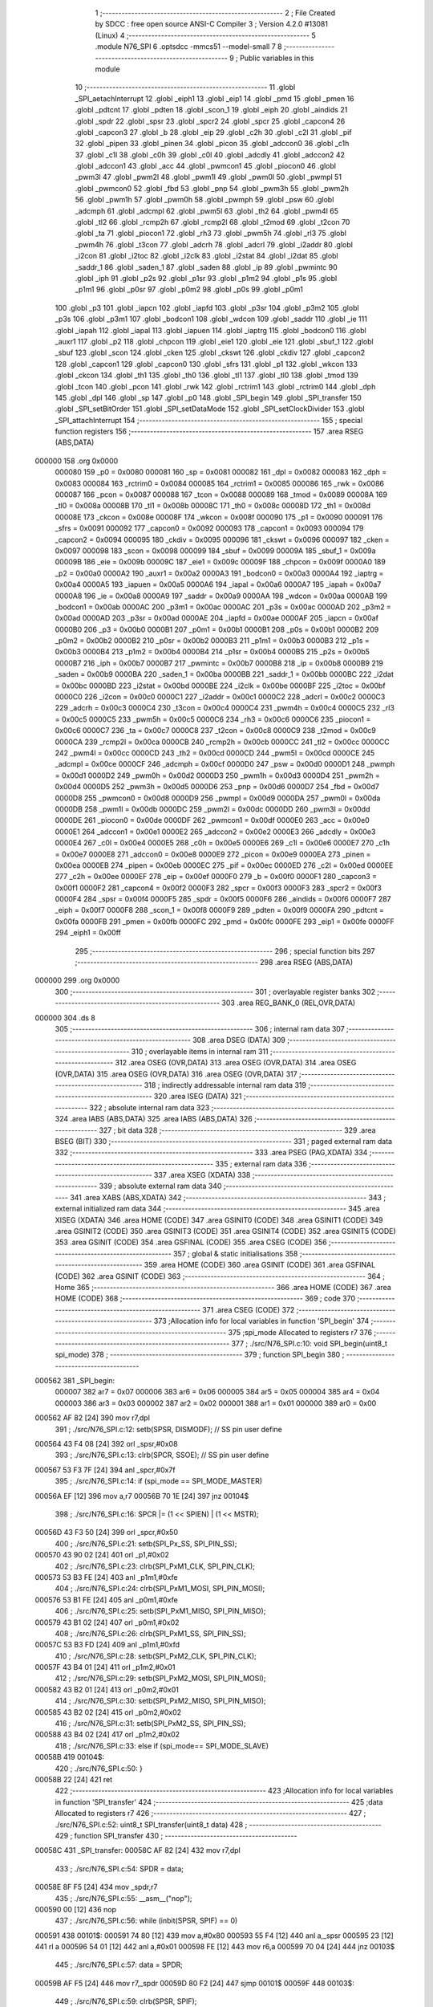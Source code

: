                                       1 ;--------------------------------------------------------
                                      2 ; File Created by SDCC : free open source ANSI-C Compiler
                                      3 ; Version 4.2.0 #13081 (Linux)
                                      4 ;--------------------------------------------------------
                                      5 	.module N76_SPI
                                      6 	.optsdcc -mmcs51 --model-small
                                      7 	
                                      8 ;--------------------------------------------------------
                                      9 ; Public variables in this module
                                     10 ;--------------------------------------------------------
                                     11 	.globl _SPI_aetachInterrupt
                                     12 	.globl _eiph1
                                     13 	.globl _eip1
                                     14 	.globl _pmd
                                     15 	.globl _pmen
                                     16 	.globl _pdtcnt
                                     17 	.globl _pdten
                                     18 	.globl _scon_1
                                     19 	.globl _eiph
                                     20 	.globl _aindids
                                     21 	.globl _spdr
                                     22 	.globl _spsr
                                     23 	.globl _spcr2
                                     24 	.globl _spcr
                                     25 	.globl _capcon4
                                     26 	.globl _capcon3
                                     27 	.globl _b
                                     28 	.globl _eip
                                     29 	.globl _c2h
                                     30 	.globl _c2l
                                     31 	.globl _pif
                                     32 	.globl _pipen
                                     33 	.globl _pinen
                                     34 	.globl _picon
                                     35 	.globl _adccon0
                                     36 	.globl _c1h
                                     37 	.globl _c1l
                                     38 	.globl _c0h
                                     39 	.globl _c0l
                                     40 	.globl _adcdly
                                     41 	.globl _adccon2
                                     42 	.globl _adccon1
                                     43 	.globl _acc
                                     44 	.globl _pwmcon1
                                     45 	.globl _piocon0
                                     46 	.globl _pwm3l
                                     47 	.globl _pwm2l
                                     48 	.globl _pwm1l
                                     49 	.globl _pwm0l
                                     50 	.globl _pwmpl
                                     51 	.globl _pwmcon0
                                     52 	.globl _fbd
                                     53 	.globl _pnp
                                     54 	.globl _pwm3h
                                     55 	.globl _pwm2h
                                     56 	.globl _pwm1h
                                     57 	.globl _pwm0h
                                     58 	.globl _pwmph
                                     59 	.globl _psw
                                     60 	.globl _adcmph
                                     61 	.globl _adcmpl
                                     62 	.globl _pwm5l
                                     63 	.globl _th2
                                     64 	.globl _pwm4l
                                     65 	.globl _tl2
                                     66 	.globl _rcmp2h
                                     67 	.globl _rcmp2l
                                     68 	.globl _t2mod
                                     69 	.globl _t2con
                                     70 	.globl _ta
                                     71 	.globl _piocon1
                                     72 	.globl _rh3
                                     73 	.globl _pwm5h
                                     74 	.globl _rl3
                                     75 	.globl _pwm4h
                                     76 	.globl _t3con
                                     77 	.globl _adcrh
                                     78 	.globl _adcrl
                                     79 	.globl _i2addr
                                     80 	.globl _i2con
                                     81 	.globl _i2toc
                                     82 	.globl _i2clk
                                     83 	.globl _i2stat
                                     84 	.globl _i2dat
                                     85 	.globl _saddr_1
                                     86 	.globl _saden_1
                                     87 	.globl _saden
                                     88 	.globl _ip
                                     89 	.globl _pwmintc
                                     90 	.globl _iph
                                     91 	.globl _p2s
                                     92 	.globl _p1sr
                                     93 	.globl _p1m2
                                     94 	.globl _p1s
                                     95 	.globl _p1m1
                                     96 	.globl _p0sr
                                     97 	.globl _p0m2
                                     98 	.globl _p0s
                                     99 	.globl _p0m1
                                    100 	.globl _p3
                                    101 	.globl _iapcn
                                    102 	.globl _iapfd
                                    103 	.globl _p3sr
                                    104 	.globl _p3m2
                                    105 	.globl _p3s
                                    106 	.globl _p3m1
                                    107 	.globl _bodcon1
                                    108 	.globl _wdcon
                                    109 	.globl _saddr
                                    110 	.globl _ie
                                    111 	.globl _iapah
                                    112 	.globl _iapal
                                    113 	.globl _iapuen
                                    114 	.globl _iaptrg
                                    115 	.globl _bodcon0
                                    116 	.globl _auxr1
                                    117 	.globl _p2
                                    118 	.globl _chpcon
                                    119 	.globl _eie1
                                    120 	.globl _eie
                                    121 	.globl _sbuf_1
                                    122 	.globl _sbuf
                                    123 	.globl _scon
                                    124 	.globl _cken
                                    125 	.globl _ckswt
                                    126 	.globl _ckdiv
                                    127 	.globl _capcon2
                                    128 	.globl _capcon1
                                    129 	.globl _capcon0
                                    130 	.globl _sfrs
                                    131 	.globl _p1
                                    132 	.globl _wkcon
                                    133 	.globl _ckcon
                                    134 	.globl _th1
                                    135 	.globl _th0
                                    136 	.globl _tl1
                                    137 	.globl _tl0
                                    138 	.globl _tmod
                                    139 	.globl _tcon
                                    140 	.globl _pcon
                                    141 	.globl _rwk
                                    142 	.globl _rctrim1
                                    143 	.globl _rctrim0
                                    144 	.globl _dph
                                    145 	.globl _dpl
                                    146 	.globl _sp
                                    147 	.globl _p0
                                    148 	.globl _SPI_begin
                                    149 	.globl _SPI_transfer
                                    150 	.globl _SPI_setBitOrder
                                    151 	.globl _SPI_setDataMode
                                    152 	.globl _SPI_setClockDivider
                                    153 	.globl _SPI_attachInterrupt
                                    154 ;--------------------------------------------------------
                                    155 ; special function registers
                                    156 ;--------------------------------------------------------
                                    157 	.area RSEG    (ABS,DATA)
      000000                        158 	.org 0x0000
                           000080   159 _p0	=	0x0080
                           000081   160 _sp	=	0x0081
                           000082   161 _dpl	=	0x0082
                           000083   162 _dph	=	0x0083
                           000084   163 _rctrim0	=	0x0084
                           000085   164 _rctrim1	=	0x0085
                           000086   165 _rwk	=	0x0086
                           000087   166 _pcon	=	0x0087
                           000088   167 _tcon	=	0x0088
                           000089   168 _tmod	=	0x0089
                           00008A   169 _tl0	=	0x008a
                           00008B   170 _tl1	=	0x008b
                           00008C   171 _th0	=	0x008c
                           00008D   172 _th1	=	0x008d
                           00008E   173 _ckcon	=	0x008e
                           00008F   174 _wkcon	=	0x008f
                           000090   175 _p1	=	0x0090
                           000091   176 _sfrs	=	0x0091
                           000092   177 _capcon0	=	0x0092
                           000093   178 _capcon1	=	0x0093
                           000094   179 _capcon2	=	0x0094
                           000095   180 _ckdiv	=	0x0095
                           000096   181 _ckswt	=	0x0096
                           000097   182 _cken	=	0x0097
                           000098   183 _scon	=	0x0098
                           000099   184 _sbuf	=	0x0099
                           00009A   185 _sbuf_1	=	0x009a
                           00009B   186 _eie	=	0x009b
                           00009C   187 _eie1	=	0x009c
                           00009F   188 _chpcon	=	0x009f
                           0000A0   189 _p2	=	0x00a0
                           0000A2   190 _auxr1	=	0x00a2
                           0000A3   191 _bodcon0	=	0x00a3
                           0000A4   192 _iaptrg	=	0x00a4
                           0000A5   193 _iapuen	=	0x00a5
                           0000A6   194 _iapal	=	0x00a6
                           0000A7   195 _iapah	=	0x00a7
                           0000A8   196 _ie	=	0x00a8
                           0000A9   197 _saddr	=	0x00a9
                           0000AA   198 _wdcon	=	0x00aa
                           0000AB   199 _bodcon1	=	0x00ab
                           0000AC   200 _p3m1	=	0x00ac
                           0000AC   201 _p3s	=	0x00ac
                           0000AD   202 _p3m2	=	0x00ad
                           0000AD   203 _p3sr	=	0x00ad
                           0000AE   204 _iapfd	=	0x00ae
                           0000AF   205 _iapcn	=	0x00af
                           0000B0   206 _p3	=	0x00b0
                           0000B1   207 _p0m1	=	0x00b1
                           0000B1   208 _p0s	=	0x00b1
                           0000B2   209 _p0m2	=	0x00b2
                           0000B2   210 _p0sr	=	0x00b2
                           0000B3   211 _p1m1	=	0x00b3
                           0000B3   212 _p1s	=	0x00b3
                           0000B4   213 _p1m2	=	0x00b4
                           0000B4   214 _p1sr	=	0x00b4
                           0000B5   215 _p2s	=	0x00b5
                           0000B7   216 _iph	=	0x00b7
                           0000B7   217 _pwmintc	=	0x00b7
                           0000B8   218 _ip	=	0x00b8
                           0000B9   219 _saden	=	0x00b9
                           0000BA   220 _saden_1	=	0x00ba
                           0000BB   221 _saddr_1	=	0x00bb
                           0000BC   222 _i2dat	=	0x00bc
                           0000BD   223 _i2stat	=	0x00bd
                           0000BE   224 _i2clk	=	0x00be
                           0000BF   225 _i2toc	=	0x00bf
                           0000C0   226 _i2con	=	0x00c0
                           0000C1   227 _i2addr	=	0x00c1
                           0000C2   228 _adcrl	=	0x00c2
                           0000C3   229 _adcrh	=	0x00c3
                           0000C4   230 _t3con	=	0x00c4
                           0000C4   231 _pwm4h	=	0x00c4
                           0000C5   232 _rl3	=	0x00c5
                           0000C5   233 _pwm5h	=	0x00c5
                           0000C6   234 _rh3	=	0x00c6
                           0000C6   235 _piocon1	=	0x00c6
                           0000C7   236 _ta	=	0x00c7
                           0000C8   237 _t2con	=	0x00c8
                           0000C9   238 _t2mod	=	0x00c9
                           0000CA   239 _rcmp2l	=	0x00ca
                           0000CB   240 _rcmp2h	=	0x00cb
                           0000CC   241 _tl2	=	0x00cc
                           0000CC   242 _pwm4l	=	0x00cc
                           0000CD   243 _th2	=	0x00cd
                           0000CD   244 _pwm5l	=	0x00cd
                           0000CE   245 _adcmpl	=	0x00ce
                           0000CF   246 _adcmph	=	0x00cf
                           0000D0   247 _psw	=	0x00d0
                           0000D1   248 _pwmph	=	0x00d1
                           0000D2   249 _pwm0h	=	0x00d2
                           0000D3   250 _pwm1h	=	0x00d3
                           0000D4   251 _pwm2h	=	0x00d4
                           0000D5   252 _pwm3h	=	0x00d5
                           0000D6   253 _pnp	=	0x00d6
                           0000D7   254 _fbd	=	0x00d7
                           0000D8   255 _pwmcon0	=	0x00d8
                           0000D9   256 _pwmpl	=	0x00d9
                           0000DA   257 _pwm0l	=	0x00da
                           0000DB   258 _pwm1l	=	0x00db
                           0000DC   259 _pwm2l	=	0x00dc
                           0000DD   260 _pwm3l	=	0x00dd
                           0000DE   261 _piocon0	=	0x00de
                           0000DF   262 _pwmcon1	=	0x00df
                           0000E0   263 _acc	=	0x00e0
                           0000E1   264 _adccon1	=	0x00e1
                           0000E2   265 _adccon2	=	0x00e2
                           0000E3   266 _adcdly	=	0x00e3
                           0000E4   267 _c0l	=	0x00e4
                           0000E5   268 _c0h	=	0x00e5
                           0000E6   269 _c1l	=	0x00e6
                           0000E7   270 _c1h	=	0x00e7
                           0000E8   271 _adccon0	=	0x00e8
                           0000E9   272 _picon	=	0x00e9
                           0000EA   273 _pinen	=	0x00ea
                           0000EB   274 _pipen	=	0x00eb
                           0000EC   275 _pif	=	0x00ec
                           0000ED   276 _c2l	=	0x00ed
                           0000EE   277 _c2h	=	0x00ee
                           0000EF   278 _eip	=	0x00ef
                           0000F0   279 _b	=	0x00f0
                           0000F1   280 _capcon3	=	0x00f1
                           0000F2   281 _capcon4	=	0x00f2
                           0000F3   282 _spcr	=	0x00f3
                           0000F3   283 _spcr2	=	0x00f3
                           0000F4   284 _spsr	=	0x00f4
                           0000F5   285 _spdr	=	0x00f5
                           0000F6   286 _aindids	=	0x00f6
                           0000F7   287 _eiph	=	0x00f7
                           0000F8   288 _scon_1	=	0x00f8
                           0000F9   289 _pdten	=	0x00f9
                           0000FA   290 _pdtcnt	=	0x00fa
                           0000FB   291 _pmen	=	0x00fb
                           0000FC   292 _pmd	=	0x00fc
                           0000FE   293 _eip1	=	0x00fe
                           0000FF   294 _eiph1	=	0x00ff
                                    295 ;--------------------------------------------------------
                                    296 ; special function bits
                                    297 ;--------------------------------------------------------
                                    298 	.area RSEG    (ABS,DATA)
      000000                        299 	.org 0x0000
                                    300 ;--------------------------------------------------------
                                    301 ; overlayable register banks
                                    302 ;--------------------------------------------------------
                                    303 	.area REG_BANK_0	(REL,OVR,DATA)
      000000                        304 	.ds 8
                                    305 ;--------------------------------------------------------
                                    306 ; internal ram data
                                    307 ;--------------------------------------------------------
                                    308 	.area DSEG    (DATA)
                                    309 ;--------------------------------------------------------
                                    310 ; overlayable items in internal ram
                                    311 ;--------------------------------------------------------
                                    312 	.area	OSEG    (OVR,DATA)
                                    313 	.area	OSEG    (OVR,DATA)
                                    314 	.area	OSEG    (OVR,DATA)
                                    315 	.area	OSEG    (OVR,DATA)
                                    316 	.area	OSEG    (OVR,DATA)
                                    317 ;--------------------------------------------------------
                                    318 ; indirectly addressable internal ram data
                                    319 ;--------------------------------------------------------
                                    320 	.area ISEG    (DATA)
                                    321 ;--------------------------------------------------------
                                    322 ; absolute internal ram data
                                    323 ;--------------------------------------------------------
                                    324 	.area IABS    (ABS,DATA)
                                    325 	.area IABS    (ABS,DATA)
                                    326 ;--------------------------------------------------------
                                    327 ; bit data
                                    328 ;--------------------------------------------------------
                                    329 	.area BSEG    (BIT)
                                    330 ;--------------------------------------------------------
                                    331 ; paged external ram data
                                    332 ;--------------------------------------------------------
                                    333 	.area PSEG    (PAG,XDATA)
                                    334 ;--------------------------------------------------------
                                    335 ; external ram data
                                    336 ;--------------------------------------------------------
                                    337 	.area XSEG    (XDATA)
                                    338 ;--------------------------------------------------------
                                    339 ; absolute external ram data
                                    340 ;--------------------------------------------------------
                                    341 	.area XABS    (ABS,XDATA)
                                    342 ;--------------------------------------------------------
                                    343 ; external initialized ram data
                                    344 ;--------------------------------------------------------
                                    345 	.area XISEG   (XDATA)
                                    346 	.area HOME    (CODE)
                                    347 	.area GSINIT0 (CODE)
                                    348 	.area GSINIT1 (CODE)
                                    349 	.area GSINIT2 (CODE)
                                    350 	.area GSINIT3 (CODE)
                                    351 	.area GSINIT4 (CODE)
                                    352 	.area GSINIT5 (CODE)
                                    353 	.area GSINIT  (CODE)
                                    354 	.area GSFINAL (CODE)
                                    355 	.area CSEG    (CODE)
                                    356 ;--------------------------------------------------------
                                    357 ; global & static initialisations
                                    358 ;--------------------------------------------------------
                                    359 	.area HOME    (CODE)
                                    360 	.area GSINIT  (CODE)
                                    361 	.area GSFINAL (CODE)
                                    362 	.area GSINIT  (CODE)
                                    363 ;--------------------------------------------------------
                                    364 ; Home
                                    365 ;--------------------------------------------------------
                                    366 	.area HOME    (CODE)
                                    367 	.area HOME    (CODE)
                                    368 ;--------------------------------------------------------
                                    369 ; code
                                    370 ;--------------------------------------------------------
                                    371 	.area CSEG    (CODE)
                                    372 ;------------------------------------------------------------
                                    373 ;Allocation info for local variables in function 'SPI_begin'
                                    374 ;------------------------------------------------------------
                                    375 ;spi_mode                  Allocated to registers r7 
                                    376 ;------------------------------------------------------------
                                    377 ;	./src/N76_SPI.c:10: void SPI_begin(uint8_t spi_mode)
                                    378 ;	-----------------------------------------
                                    379 ;	 function SPI_begin
                                    380 ;	-----------------------------------------
      000562                        381 _SPI_begin:
                           000007   382 	ar7 = 0x07
                           000006   383 	ar6 = 0x06
                           000005   384 	ar5 = 0x05
                           000004   385 	ar4 = 0x04
                           000003   386 	ar3 = 0x03
                           000002   387 	ar2 = 0x02
                           000001   388 	ar1 = 0x01
                           000000   389 	ar0 = 0x00
      000562 AF 82            [24]  390 	mov	r7,dpl
                                    391 ;	./src/N76_SPI.c:12: setb(SPSR, DISMODF); // SS pin user define
      000564 43 F4 08         [24]  392 	orl	_spsr,#0x08
                                    393 ;	./src/N76_SPI.c:13: clrb(SPCR, SSOE);	 // SS pin user define
      000567 53 F3 7F         [24]  394 	anl	_spcr,#0x7f
                                    395 ;	./src/N76_SPI.c:14: if (spi_mode == SPI_MODE_MASTER)
      00056A EF               [12]  396 	mov	a,r7
      00056B 70 1E            [24]  397 	jnz	00104$
                                    398 ;	./src/N76_SPI.c:16: SPCR |= (1 << SPIEN) | (1 << MSTR);
      00056D 43 F3 50         [24]  399 	orl	_spcr,#0x50
                                    400 ;	./src/N76_SPI.c:21: setb(SPI_Px_SS, SPI_PIN_SS);
      000570 43 90 02         [24]  401 	orl	_p1,#0x02
                                    402 ;	./src/N76_SPI.c:23: clrb(SPI_PxM1_CLK, SPI_PIN_CLK);
      000573 53 B3 FE         [24]  403 	anl	_p1m1,#0xfe
                                    404 ;	./src/N76_SPI.c:24: clrb(SPI_PxM1_MOSI, SPI_PIN_MOSI);
      000576 53 B1 FE         [24]  405 	anl	_p0m1,#0xfe
                                    406 ;	./src/N76_SPI.c:25: setb(SPI_PxM1_MISO, SPI_PIN_MISO);
      000579 43 B1 02         [24]  407 	orl	_p0m1,#0x02
                                    408 ;	./src/N76_SPI.c:26: clrb(SPI_PxM1_SS, SPI_PIN_SS);
      00057C 53 B3 FD         [24]  409 	anl	_p1m1,#0xfd
                                    410 ;	./src/N76_SPI.c:28: setb(SPI_PxM2_CLK, SPI_PIN_CLK);
      00057F 43 B4 01         [24]  411 	orl	_p1m2,#0x01
                                    412 ;	./src/N76_SPI.c:29: setb(SPI_PxM2_MOSI, SPI_PIN_MOSI);
      000582 43 B2 01         [24]  413 	orl	_p0m2,#0x01
                                    414 ;	./src/N76_SPI.c:30: setb(SPI_PxM2_MISO, SPI_PIN_MISO);
      000585 43 B2 02         [24]  415 	orl	_p0m2,#0x02
                                    416 ;	./src/N76_SPI.c:31: setb(SPI_PxM2_SS, SPI_PIN_SS);
      000588 43 B4 02         [24]  417 	orl	_p1m2,#0x02
                                    418 ;	./src/N76_SPI.c:33: else if (spi_mode== SPI_MODE_SLAVE)
      00058B                        419 00104$:
                                    420 ;	./src/N76_SPI.c:50: }
      00058B 22               [24]  421 	ret
                                    422 ;------------------------------------------------------------
                                    423 ;Allocation info for local variables in function 'SPI_transfer'
                                    424 ;------------------------------------------------------------
                                    425 ;data                      Allocated to registers r7 
                                    426 ;------------------------------------------------------------
                                    427 ;	./src/N76_SPI.c:52: uint8_t SPI_transfer(uint8_t data)
                                    428 ;	-----------------------------------------
                                    429 ;	 function SPI_transfer
                                    430 ;	-----------------------------------------
      00058C                        431 _SPI_transfer:
      00058C AF 82            [24]  432 	mov	r7,dpl
                                    433 ;	./src/N76_SPI.c:54: SPDR = data;
      00058E 8F F5            [24]  434 	mov	_spdr,r7
                                    435 ;	./src/N76_SPI.c:55: __asm__("nop");
      000590 00               [12]  436 	nop
                                    437 ;	./src/N76_SPI.c:56: while (inbit(SPSR, SPIF) == 0)
      000591                        438 00101$:
      000591 74 80            [12]  439 	mov	a,#0x80
      000593 55 F4            [12]  440 	anl	a,_spsr
      000595 23               [12]  441 	rl	a
      000596 54 01            [12]  442 	anl	a,#0x01
      000598 FE               [12]  443 	mov	r6,a
      000599 70 04            [24]  444 	jnz	00103$
                                    445 ;	./src/N76_SPI.c:57: data = SPDR;
      00059B AF F5            [24]  446 	mov	r7,_spdr
      00059D 80 F2            [24]  447 	sjmp	00101$
      00059F                        448 00103$:
                                    449 ;	./src/N76_SPI.c:59: clrb(SPSR, SPIF);
      00059F 53 F4 7F         [24]  450 	anl	_spsr,#0x7f
                                    451 ;	./src/N76_SPI.c:60: return data;
      0005A2 8F 82            [24]  452 	mov	dpl,r7
                                    453 ;	./src/N76_SPI.c:61: }
      0005A4 22               [24]  454 	ret
                                    455 ;------------------------------------------------------------
                                    456 ;Allocation info for local variables in function 'SPI_setBitOrder'
                                    457 ;------------------------------------------------------------
                                    458 ;bitOrder                  Allocated to registers r7 
                                    459 ;------------------------------------------------------------
                                    460 ;	./src/N76_SPI.c:76: void SPI_setBitOrder(uint8_t bitOrder)
                                    461 ;	-----------------------------------------
                                    462 ;	 function SPI_setBitOrder
                                    463 ;	-----------------------------------------
      0005A5                        464 _SPI_setBitOrder:
                                    465 ;	./src/N76_SPI.c:78: if (bitOrder == LSBFIRST)
      0005A5 E5 82            [12]  466 	mov	a,dpl
      0005A7 70 04            [24]  467 	jnz	00102$
                                    468 ;	./src/N76_SPI.c:79: setb(SPCR, LSBFE);
      0005A9 43 F3 20         [24]  469 	orl	_spcr,#0x20
      0005AC 22               [24]  470 	ret
      0005AD                        471 00102$:
                                    472 ;	./src/N76_SPI.c:81: clrb(SPCR, LSBFE);
      0005AD 53 F3 DF         [24]  473 	anl	_spcr,#0xdf
                                    474 ;	./src/N76_SPI.c:82: }
      0005B0 22               [24]  475 	ret
                                    476 ;------------------------------------------------------------
                                    477 ;Allocation info for local variables in function 'SPI_setDataMode'
                                    478 ;------------------------------------------------------------
                                    479 ;dataMode                  Allocated to registers r7 
                                    480 ;------------------------------------------------------------
                                    481 ;	./src/N76_SPI.c:83: void SPI_setDataMode(uint8_t dataMode)
                                    482 ;	-----------------------------------------
                                    483 ;	 function SPI_setDataMode
                                    484 ;	-----------------------------------------
      0005B1                        485 _SPI_setDataMode:
      0005B1 AF 82            [24]  486 	mov	r7,dpl
                                    487 ;	./src/N76_SPI.c:85: SPCR = (SPCR & ~SPI_MODE_MASK) | dataMode;
      0005B3 74 F3            [12]  488 	mov	a,#0xf3
      0005B5 55 F3            [12]  489 	anl	a,_spcr
      0005B7 4F               [12]  490 	orl	a,r7
      0005B8 F5 F3            [12]  491 	mov	_spcr,a
                                    492 ;	./src/N76_SPI.c:86: }
      0005BA 22               [24]  493 	ret
                                    494 ;------------------------------------------------------------
                                    495 ;Allocation info for local variables in function 'SPI_setClockDivider'
                                    496 ;------------------------------------------------------------
                                    497 ;clockDiv                  Allocated to registers r7 
                                    498 ;------------------------------------------------------------
                                    499 ;	./src/N76_SPI.c:87: void SPI_setClockDivider(uint8_t clockDiv)
                                    500 ;	-----------------------------------------
                                    501 ;	 function SPI_setClockDivider
                                    502 ;	-----------------------------------------
      0005BB                        503 _SPI_setClockDivider:
      0005BB AF 82            [24]  504 	mov	r7,dpl
                                    505 ;	./src/N76_SPI.c:89: SPCR = (SPCR & ~SPI_CLOCK_MASK) | (clockDiv & SPI_CLOCK_MASK);
      0005BD 74 FC            [12]  506 	mov	a,#0xfc
      0005BF 55 F3            [12]  507 	anl	a,_spcr
      0005C1 FE               [12]  508 	mov	r6,a
      0005C2 74 03            [12]  509 	mov	a,#0x03
      0005C4 5F               [12]  510 	anl	a,r7
      0005C5 4E               [12]  511 	orl	a,r6
      0005C6 F5 F3            [12]  512 	mov	_spcr,a
                                    513 ;	./src/N76_SPI.c:90: }
      0005C8 22               [24]  514 	ret
                                    515 ;------------------------------------------------------------
                                    516 ;Allocation info for local variables in function 'SPI_attachInterrupt'
                                    517 ;------------------------------------------------------------
                                    518 ;	./src/N76_SPI.c:91: void SPI_attachInterrupt()
                                    519 ;	-----------------------------------------
                                    520 ;	 function SPI_attachInterrupt
                                    521 ;	-----------------------------------------
      0005C9                        522 _SPI_attachInterrupt:
                                    523 ;	./src/N76_SPI.c:93: }
      0005C9 22               [24]  524 	ret
                                    525 ;------------------------------------------------------------
                                    526 ;Allocation info for local variables in function 'SPI_aetachInterrupt'
                                    527 ;------------------------------------------------------------
                                    528 ;	./src/N76_SPI.c:94: void SPI_aetachInterrupt()
                                    529 ;	-----------------------------------------
                                    530 ;	 function SPI_aetachInterrupt
                                    531 ;	-----------------------------------------
      0005CA                        532 _SPI_aetachInterrupt:
                                    533 ;	./src/N76_SPI.c:96: }
      0005CA 22               [24]  534 	ret
                                    535 	.area CSEG    (CODE)
                                    536 	.area CONST   (CODE)
                                    537 	.area XINIT   (CODE)
                                    538 	.area CABS    (ABS,CODE)
